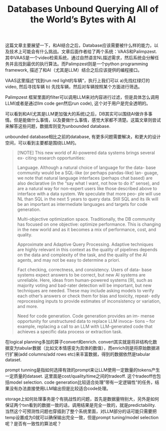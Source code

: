 #+title: Databases Unbound Querying All of the World’s Bytes with AI
这篇文章主要展望一下，和AI结合之后，Database应该需要被什么样的能力，以及技术上可能会有什么挑战。文章后面作者给了两个系统：VAAS和Palimpzest. 其中VAAS是一个video检索系统，通过自然语言NL描述需求，然后系统会分解任务并且找到最优的执行算法。而Palimpzest则是一个python programming framework, 描述了和AI（尤其是LLM）结合之后应该提供的编程接口。

VAAS这里描述“找到run red light的车辆“，执行上我们可以 a)先找红绿灯的video, 然后寻找车辆 b) 先找车辆，然后对车辆按照某个方面进行筛选。

[[../images/Pasted-Image-20240922204350.png]]

Palimpzest 框架里面的filter可以调用LLM来对内容进行过滤，但是具体怎么调用LLM(或者是通过llm code gen然后run code), 这个对于用户是完全透明的。

[[../images/Pasted-Image-20240922204540.png]]

可以看到和AI(尤其是LLM更加强大的系统)之后，DB其实可以围绕AI做许多事情。但是能做什么事情，以及要做什么事情，感觉大家都不清楚。这篇文章则尝试来解答这些问题，数据库则变为unbounded database.

unbounded database相比之前的database, 有更多问题需要解决，和更大的设计空间，可以看到主要都是围绕LLM的。


[[../images/Pasted-Image-20240923065114.png]]


#+BEGIN_QUOTE
[!NOTE]
This new world of AI-powered data systems brings several ex- citing research opportunities:

Language. Although a natural choice of language for the data- base community would be a SQL-like (or perhaps pandas-like) lan- guage, we note that natural language interfaces (perhaps chat based) are also declarative (in the “say what I want, not how to do it” sense), and are a natural way for non-expert users like those described above to interface with a data system. We speculate that more peo- ple will use NL than SQL in the next 5 years to query data. Still SQL and its ilk will be an important as intermediate languages and targets for code generation.

Multi-objective optimization space. Traditionally, the DB community has focused on one objective: optimize performance. This is changing in the new world and as it becomes a mix of performance, cost, and quality.

Approximate and Adaptive Query Processing. Adaptive techniques are highly relevant in this context as the quality of pipelines depends on the data and complexity of the task, and the quality of the AI agents, and may not be easy to determine a priori.

Fact checking, correctness, and consistency. Users of data- base systems expect answers to be correct, but new AI systems are unreliable. Here, ideas from human-powered systems [9], such as majority voting and bad-rater detection will be important, but new techniques are needed. These may include asking models to verify each other’s answers or check them for bias and toxicity, repeat- edly reprocessing inputs to provide estimates of inconsistency or variation, and more.

Need for code generation. Code generation provides an im- mense opportunity for unstructured data to replace LLM invoca- tions – for example, replacing a call to an LLM with LLM-generated code that achieves a specific data process or extraction task.
#+END_QUOTE


在logical planning多加的算子convert和enrich. convert其实就是将非结构化数据变为tabular数据（比如文本情感变为具体的数值），而enrich则是将原始数据进行扩展(add columns/add rows etc)来丰富数据，得到的数据依然是tabular dataset.

prompt tunning是指如何选择有效的prompt来让LLM使用一定数量的tokens产生一定质量的dataset. 这里面是cost/quality/time之间的tradeoff. 这个tradeoff也包括model selection. code generation比较适合处理”带有一定逻辑性”的任务，结果没有办法直接使用LLM输出但是比较适合code处理。

storage上如何处理事务是个有挑战性的问题，首先是数据量特别大，另外是如何保证两个txn看到的数据一致的话，调用结果是完全一致的，就是predictability. 当然这个可预测性问题也穿插到了整个系统里面，对LLM部分的话可能只需要把temp设置成为0就可以确保输出完全一致，但是prompt tuning/model selection呢？是否有一致性的算法呢？
